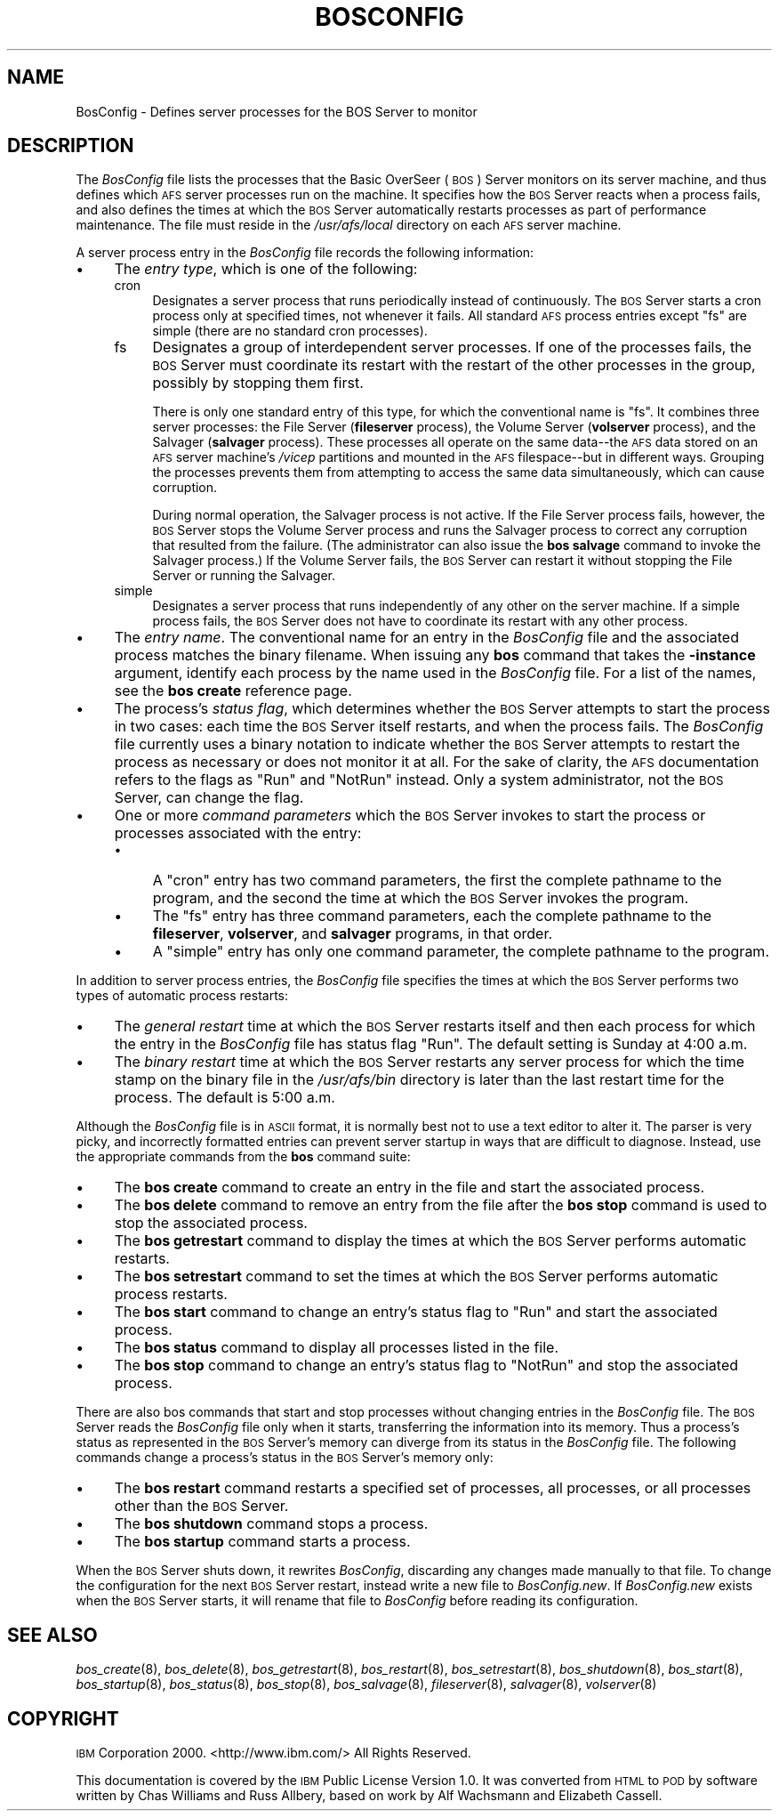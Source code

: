 .\" Automatically generated by Pod::Man 2.16 (Pod::Simple 3.05)
.\"
.\" Standard preamble:
.\" ========================================================================
.de Sh \" Subsection heading
.br
.if t .Sp
.ne 5
.PP
\fB\\$1\fR
.PP
..
.de Sp \" Vertical space (when we can't use .PP)
.if t .sp .5v
.if n .sp
..
.de Vb \" Begin verbatim text
.ft CW
.nf
.ne \\$1
..
.de Ve \" End verbatim text
.ft R
.fi
..
.\" Set up some character translations and predefined strings.  \*(-- will
.\" give an unbreakable dash, \*(PI will give pi, \*(L" will give a left
.\" double quote, and \*(R" will give a right double quote.  \*(C+ will
.\" give a nicer C++.  Capital omega is used to do unbreakable dashes and
.\" therefore won't be available.  \*(C` and \*(C' expand to `' in nroff,
.\" nothing in troff, for use with C<>.
.tr \(*W-
.ds C+ C\v'-.1v'\h'-1p'\s-2+\h'-1p'+\s0\v'.1v'\h'-1p'
.ie n \{\
.    ds -- \(*W-
.    ds PI pi
.    if (\n(.H=4u)&(1m=24u) .ds -- \(*W\h'-12u'\(*W\h'-12u'-\" diablo 10 pitch
.    if (\n(.H=4u)&(1m=20u) .ds -- \(*W\h'-12u'\(*W\h'-8u'-\"  diablo 12 pitch
.    ds L" ""
.    ds R" ""
.    ds C` ""
.    ds C' ""
'br\}
.el\{\
.    ds -- \|\(em\|
.    ds PI \(*p
.    ds L" ``
.    ds R" ''
'br\}
.\"
.\" Escape single quotes in literal strings from groff's Unicode transform.
.ie \n(.g .ds Aq \(aq
.el       .ds Aq '
.\"
.\" If the F register is turned on, we'll generate index entries on stderr for
.\" titles (.TH), headers (.SH), subsections (.Sh), items (.Ip), and index
.\" entries marked with X<> in POD.  Of course, you'll have to process the
.\" output yourself in some meaningful fashion.
.ie \nF \{\
.    de IX
.    tm Index:\\$1\t\\n%\t"\\$2"
..
.    nr % 0
.    rr F
.\}
.el \{\
.    de IX
..
.\}
.\"
.\" Accent mark definitions (@(#)ms.acc 1.5 88/02/08 SMI; from UCB 4.2).
.\" Fear.  Run.  Save yourself.  No user-serviceable parts.
.    \" fudge factors for nroff and troff
.if n \{\
.    ds #H 0
.    ds #V .8m
.    ds #F .3m
.    ds #[ \f1
.    ds #] \fP
.\}
.if t \{\
.    ds #H ((1u-(\\\\n(.fu%2u))*.13m)
.    ds #V .6m
.    ds #F 0
.    ds #[ \&
.    ds #] \&
.\}
.    \" simple accents for nroff and troff
.if n \{\
.    ds ' \&
.    ds ` \&
.    ds ^ \&
.    ds , \&
.    ds ~ ~
.    ds /
.\}
.if t \{\
.    ds ' \\k:\h'-(\\n(.wu*8/10-\*(#H)'\'\h"|\\n:u"
.    ds ` \\k:\h'-(\\n(.wu*8/10-\*(#H)'\`\h'|\\n:u'
.    ds ^ \\k:\h'-(\\n(.wu*10/11-\*(#H)'^\h'|\\n:u'
.    ds , \\k:\h'-(\\n(.wu*8/10)',\h'|\\n:u'
.    ds ~ \\k:\h'-(\\n(.wu-\*(#H-.1m)'~\h'|\\n:u'
.    ds / \\k:\h'-(\\n(.wu*8/10-\*(#H)'\z\(sl\h'|\\n:u'
.\}
.    \" troff and (daisy-wheel) nroff accents
.ds : \\k:\h'-(\\n(.wu*8/10-\*(#H+.1m+\*(#F)'\v'-\*(#V'\z.\h'.2m+\*(#F'.\h'|\\n:u'\v'\*(#V'
.ds 8 \h'\*(#H'\(*b\h'-\*(#H'
.ds o \\k:\h'-(\\n(.wu+\w'\(de'u-\*(#H)/2u'\v'-.3n'\*(#[\z\(de\v'.3n'\h'|\\n:u'\*(#]
.ds d- \h'\*(#H'\(pd\h'-\w'~'u'\v'-.25m'\f2\(hy\fP\v'.25m'\h'-\*(#H'
.ds D- D\\k:\h'-\w'D'u'\v'-.11m'\z\(hy\v'.11m'\h'|\\n:u'
.ds th \*(#[\v'.3m'\s+1I\s-1\v'-.3m'\h'-(\w'I'u*2/3)'\s-1o\s+1\*(#]
.ds Th \*(#[\s+2I\s-2\h'-\w'I'u*3/5'\v'-.3m'o\v'.3m'\*(#]
.ds ae a\h'-(\w'a'u*4/10)'e
.ds Ae A\h'-(\w'A'u*4/10)'E
.    \" corrections for vroff
.if v .ds ~ \\k:\h'-(\\n(.wu*9/10-\*(#H)'\s-2\u~\d\s+2\h'|\\n:u'
.if v .ds ^ \\k:\h'-(\\n(.wu*10/11-\*(#H)'\v'-.4m'^\v'.4m'\h'|\\n:u'
.    \" for low resolution devices (crt and lpr)
.if \n(.H>23 .if \n(.V>19 \
\{\
.    ds : e
.    ds 8 ss
.    ds o a
.    ds d- d\h'-1'\(ga
.    ds D- D\h'-1'\(hy
.    ds th \o'bp'
.    ds Th \o'LP'
.    ds ae ae
.    ds Ae AE
.\}
.rm #[ #] #H #V #F C
.\" ========================================================================
.\"
.IX Title "BOSCONFIG 5"
.TH BOSCONFIG 5 "2010-02-11" "OpenAFS" "AFS File Reference"
.\" For nroff, turn off justification.  Always turn off hyphenation; it makes
.\" way too many mistakes in technical documents.
.if n .ad l
.nh
.SH "NAME"
BosConfig \- Defines server processes for the BOS Server to monitor
.SH "DESCRIPTION"
.IX Header "DESCRIPTION"
The \fIBosConfig\fR file lists the processes that the Basic OverSeer (\s-1BOS\s0)
Server monitors on its server machine, and thus defines which \s-1AFS\s0 server
processes run on the machine. It specifies how the \s-1BOS\s0 Server reacts when
a process fails, and also defines the times at which the \s-1BOS\s0 Server
automatically restarts processes as part of performance maintenance.  The
file must reside in the \fI/usr/afs/local\fR directory on each \s-1AFS\s0 server
machine.
.PP
A server process entry in the \fIBosConfig\fR file records the following
information:
.IP "\(bu" 4
The \fIentry type\fR, which is one of the following:
.RS 4
.IP "cron" 4
.IX Item "cron"
Designates a server process that runs periodically instead of
continuously. The \s-1BOS\s0 Server starts a cron process only at specified
times, not whenever it fails. All standard \s-1AFS\s0 process entries except
\&\f(CW\*(C`fs\*(C'\fR are simple (there are no standard cron processes).
.IP "fs" 4
.IX Item "fs"
Designates a group of interdependent server processes. If one of the
processes fails, the \s-1BOS\s0 Server must coordinate its restart with the
restart of the other processes in the group, possibly by stopping them
first.
.Sp
There is only one standard entry of this type, for which the conventional
name is \f(CW\*(C`fs\*(C'\fR. It combines three server processes: the File Server
(\fBfileserver\fR process), the Volume Server (\fBvolserver\fR process), and the
Salvager (\fBsalvager\fR process). These processes all operate on the same
data\*(--the \s-1AFS\s0 data stored on an \s-1AFS\s0 server machine's \fI/vicep\fR partitions
and mounted in the \s-1AFS\s0 filespace\*(--but in different ways. Grouping the
processes prevents them from attempting to access the same data
simultaneously, which can cause corruption.
.Sp
During normal operation, the Salvager process is not active. If the File
Server process fails, however, the \s-1BOS\s0 Server stops the Volume Server
process and runs the Salvager process to correct any corruption that
resulted from the failure. (The administrator can also issue the \fBbos
salvage\fR command to invoke the Salvager process.) If the Volume Server
fails, the \s-1BOS\s0 Server can restart it without stopping the File Server or
running the Salvager.
.IP "simple" 4
.IX Item "simple"
Designates a server process that runs independently of any other on the
server machine. If a simple process fails, the \s-1BOS\s0 Server does not have to
coordinate its restart with any other process.
.RE
.RS 4
.RE
.IP "\(bu" 4
The \fIentry name\fR. The conventional name for an entry in the \fIBosConfig\fR
file and the associated process matches the binary filename. When issuing
any \fBbos\fR command that takes the \fB\-instance\fR argument, identify each
process by the name used in the \fIBosConfig\fR file. For a list of the
names, see the \fBbos create\fR reference page.
.IP "\(bu" 4
The process's \fIstatus flag\fR, which determines whether the \s-1BOS\s0 Server
attempts to start the process in two cases: each time the \s-1BOS\s0 Server
itself restarts, and when the process fails. The \fIBosConfig\fR file
currently uses a binary notation to indicate whether the \s-1BOS\s0 Server
attempts to restart the process as necessary or does not monitor it at
all. For the sake of clarity, the \s-1AFS\s0 documentation refers to the flags as
\&\f(CW\*(C`Run\*(C'\fR and \f(CW\*(C`NotRun\*(C'\fR instead.  Only a system administrator, not the \s-1BOS\s0
Server, can change the flag.
.IP "\(bu" 4
One or more \fIcommand parameters\fR which the \s-1BOS\s0 Server invokes to start
the process or processes associated with the entry:
.RS 4
.IP "\(bu" 4
A \f(CW\*(C`cron\*(C'\fR entry has two command parameters, the first the complete
pathname to the program, and the second the time at which the \s-1BOS\s0 Server
invokes the program.
.IP "\(bu" 4
The \f(CW\*(C`fs\*(C'\fR entry has three command parameters, each the complete pathname
to the \fBfileserver\fR, \fBvolserver\fR, and \fBsalvager\fR programs, in that
order.
.IP "\(bu" 4
A \f(CW\*(C`simple\*(C'\fR entry has only one command parameter, the complete pathname to
the program.
.RE
.RS 4
.RE
.PP
In addition to server process entries, the \fIBosConfig\fR file specifies the
times at which the \s-1BOS\s0 Server performs two types of automatic process
restarts:
.IP "\(bu" 4
The \fIgeneral restart\fR time at which the \s-1BOS\s0 Server restarts itself and
then each process for which the entry in the \fIBosConfig\fR file has status
flag \f(CW\*(C`Run\*(C'\fR. The default setting is Sunday at 4:00 a.m.
.IP "\(bu" 4
The \fIbinary restart\fR time at which the \s-1BOS\s0 Server restarts any server
process for which the time stamp on the binary file in the \fI/usr/afs/bin\fR
directory is later than the last restart time for the process. The default
is 5:00 a.m.
.PP
Although the \fIBosConfig\fR file is in \s-1ASCII\s0 format, it is normally best not
to use a text editor to alter it.  The parser is very picky, and
incorrectly formatted entries can prevent server startup in ways that are
difficult to diagnose. Instead, use the appropriate commands from the
\&\fBbos\fR command suite:
.IP "\(bu" 4
The \fBbos create\fR command to create an entry in the file and start the
associated process.
.IP "\(bu" 4
The \fBbos delete\fR command to remove an entry from the file after the \fBbos
stop\fR command is used to stop the associated process.
.IP "\(bu" 4
The \fBbos getrestart\fR command to display the times at which the \s-1BOS\s0 Server
performs automatic restarts.
.IP "\(bu" 4
The \fBbos setrestart\fR command to set the times at which the \s-1BOS\s0 Server
performs automatic process restarts.
.IP "\(bu" 4
The \fBbos start\fR command to change an entry's status flag to \f(CW\*(C`Run\*(C'\fR and
start the associated process.
.IP "\(bu" 4
The \fBbos status\fR command to display all processes listed in the file.
.IP "\(bu" 4
The \fBbos stop\fR command to change an entry's status flag to \f(CW\*(C`NotRun\*(C'\fR and
stop the associated process.
.PP
There are also bos commands that start and stop processes without changing
entries in the \fIBosConfig\fR file. The \s-1BOS\s0 Server reads the \fIBosConfig\fR
file only when it starts, transferring the information into its
memory. Thus a process's status as represented in the \s-1BOS\s0 Server's memory
can diverge from its status in the \fIBosConfig\fR file. The following
commands change a process's status in the \s-1BOS\s0 Server's memory only:
.IP "\(bu" 4
The \fBbos restart\fR command restarts a specified set of processes, all
processes, or all processes other than the \s-1BOS\s0 Server.
.IP "\(bu" 4
The \fBbos shutdown\fR command stops a process.
.IP "\(bu" 4
The \fBbos startup\fR command starts a process.
.PP
When the \s-1BOS\s0 Server shuts down, it rewrites \fIBosConfig\fR, discarding any
changes made manually to that file.  To change the configuration for the
next \s-1BOS\s0 Server restart, instead write a new file to \fIBosConfig.new\fR.  If
\&\fIBosConfig.new\fR exists when the \s-1BOS\s0 Server starts, it will rename that
file to \fIBosConfig\fR before reading its configuration.
.SH "SEE ALSO"
.IX Header "SEE ALSO"
\&\fIbos_create\fR\|(8),
\&\fIbos_delete\fR\|(8),
\&\fIbos_getrestart\fR\|(8),
\&\fIbos_restart\fR\|(8),
\&\fIbos_setrestart\fR\|(8),
\&\fIbos_shutdown\fR\|(8),
\&\fIbos_start\fR\|(8),
\&\fIbos_startup\fR\|(8),
\&\fIbos_status\fR\|(8),
\&\fIbos_stop\fR\|(8),
\&\fIbos_salvage\fR\|(8),
\&\fIfileserver\fR\|(8),
\&\fIsalvager\fR\|(8),
\&\fIvolserver\fR\|(8)
.SH "COPYRIGHT"
.IX Header "COPYRIGHT"
\&\s-1IBM\s0 Corporation 2000. <http://www.ibm.com/> All Rights Reserved.
.PP
This documentation is covered by the \s-1IBM\s0 Public License Version 1.0.  It was
converted from \s-1HTML\s0 to \s-1POD\s0 by software written by Chas Williams and Russ
Allbery, based on work by Alf Wachsmann and Elizabeth Cassell.
